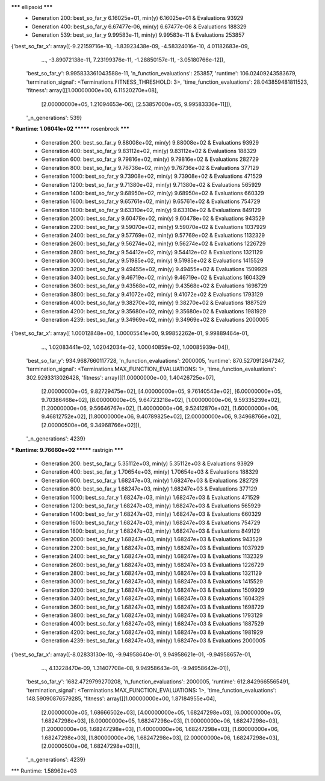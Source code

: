 ******* ellipsoid *******
  * Generation 200: best_so_far_y 6.16025e+01, min(y) 6.16025e+01 & Evaluations 93929
  * Generation 400: best_so_far_y 6.67477e-06, min(y) 6.67477e-06 & Evaluations 188329
  * Generation 539: best_so_far_y 9.99583e-11, min(y) 9.99583e-11 & Evaluations 253857
{'best_so_far_x': array([-9.22159716e-10, -1.83923438e-09, -4.58324016e-10,  4.01182683e-09,
       ...,
       -3.89072138e-11,  7.23199376e-11, -1.28850157e-11, -3.05180766e-12]),
 'best_so_far_y': 9.995833361043588e-11,
 'n_function_evaluations': 253857,
 'runtime': 106.02409243583679,
 'termination_signal': <Terminations.FITNESS_THRESHOLD: 3>,
 'time_function_evaluations': 28.043859481811523,
 'fitness': array([[1.00000000e+00, 6.11520270e+08],
       [2.00000000e+05, 1.21094653e-06],
       [2.53857000e+05, 9.99583336e-11]]),
 '_n_generations': 539}
*** Runtime: 1.06041e+02
******* rosenbrock *******
  * Generation 200: best_so_far_y 9.88008e+02, min(y) 9.88008e+02 & Evaluations 93929
  * Generation 400: best_so_far_y 9.83112e+02, min(y) 9.83112e+02 & Evaluations 188329
  * Generation 600: best_so_far_y 9.79816e+02, min(y) 9.79816e+02 & Evaluations 282729
  * Generation 800: best_so_far_y 9.76736e+02, min(y) 9.76736e+02 & Evaluations 377129
  * Generation 1000: best_so_far_y 9.73908e+02, min(y) 9.73908e+02 & Evaluations 471529
  * Generation 1200: best_so_far_y 9.71380e+02, min(y) 9.71380e+02 & Evaluations 565929
  * Generation 1400: best_so_far_y 9.68950e+02, min(y) 9.68950e+02 & Evaluations 660329
  * Generation 1600: best_so_far_y 9.65761e+02, min(y) 9.65761e+02 & Evaluations 754729
  * Generation 1800: best_so_far_y 9.63310e+02, min(y) 9.63310e+02 & Evaluations 849129
  * Generation 2000: best_so_far_y 9.60478e+02, min(y) 9.60478e+02 & Evaluations 943529
  * Generation 2200: best_so_far_y 9.59070e+02, min(y) 9.59070e+02 & Evaluations 1037929
  * Generation 2400: best_so_far_y 9.57769e+02, min(y) 9.57769e+02 & Evaluations 1132329
  * Generation 2600: best_so_far_y 9.56274e+02, min(y) 9.56274e+02 & Evaluations 1226729
  * Generation 2800: best_so_far_y 9.54412e+02, min(y) 9.54412e+02 & Evaluations 1321129
  * Generation 3000: best_so_far_y 9.51985e+02, min(y) 9.51985e+02 & Evaluations 1415529
  * Generation 3200: best_so_far_y 9.49455e+02, min(y) 9.49455e+02 & Evaluations 1509929
  * Generation 3400: best_so_far_y 9.46719e+02, min(y) 9.46719e+02 & Evaluations 1604329
  * Generation 3600: best_so_far_y 9.43568e+02, min(y) 9.43568e+02 & Evaluations 1698729
  * Generation 3800: best_so_far_y 9.41072e+02, min(y) 9.41072e+02 & Evaluations 1793129
  * Generation 4000: best_so_far_y 9.38270e+02, min(y) 9.38270e+02 & Evaluations 1887529
  * Generation 4200: best_so_far_y 9.35680e+02, min(y) 9.35680e+02 & Evaluations 1981929
  * Generation 4239: best_so_far_y 9.34969e+02, min(y) 9.34969e+02 & Evaluations 2000005
{'best_so_far_x': array([ 1.00012848e+00,  1.00005541e+00,  9.99852262e-01,  9.99889464e-01,
        ...,
        1.02083441e-02,  1.02042034e-02,  1.00040859e-02,  1.00085939e-04]),
 'best_so_far_y': 934.9687660117728,
 'n_function_evaluations': 2000005,
 'runtime': 870.5270912647247,
 'termination_signal': <Terminations.MAX_FUNCTION_EVALUATIONS: 1>,
 'time_function_evaluations': 302.9293313026428,
 'fitness': array([[1.00000000e+00, 1.40426725e+07],
       [2.00000000e+05, 9.82729475e+02],
       [4.00000000e+05, 9.76140543e+02],
       [6.00000000e+05, 9.70386468e+02],
       [8.00000000e+05, 9.64723218e+02],
       [1.00000000e+06, 9.59335239e+02],
       [1.20000000e+06, 9.56646767e+02],
       [1.40000000e+06, 9.52412870e+02],
       [1.60000000e+06, 9.46812752e+02],
       [1.80000000e+06, 9.40789825e+02],
       [2.00000000e+06, 9.34968766e+02],
       [2.00000500e+06, 9.34968766e+02]]),
 '_n_generations': 4239}
*** Runtime: 9.76660e+02
******* rastrigin *******
  * Generation 200: best_so_far_y 5.35112e+03, min(y) 5.35112e+03 & Evaluations 93929
  * Generation 400: best_so_far_y 1.70654e+03, min(y) 1.70654e+03 & Evaluations 188329
  * Generation 600: best_so_far_y 1.68247e+03, min(y) 1.68247e+03 & Evaluations 282729
  * Generation 800: best_so_far_y 1.68247e+03, min(y) 1.68247e+03 & Evaluations 377129
  * Generation 1000: best_so_far_y 1.68247e+03, min(y) 1.68247e+03 & Evaluations 471529
  * Generation 1200: best_so_far_y 1.68247e+03, min(y) 1.68247e+03 & Evaluations 565929
  * Generation 1400: best_so_far_y 1.68247e+03, min(y) 1.68247e+03 & Evaluations 660329
  * Generation 1600: best_so_far_y 1.68247e+03, min(y) 1.68247e+03 & Evaluations 754729
  * Generation 1800: best_so_far_y 1.68247e+03, min(y) 1.68247e+03 & Evaluations 849129
  * Generation 2000: best_so_far_y 1.68247e+03, min(y) 1.68247e+03 & Evaluations 943529
  * Generation 2200: best_so_far_y 1.68247e+03, min(y) 1.68247e+03 & Evaluations 1037929
  * Generation 2400: best_so_far_y 1.68247e+03, min(y) 1.68247e+03 & Evaluations 1132329
  * Generation 2600: best_so_far_y 1.68247e+03, min(y) 1.68247e+03 & Evaluations 1226729
  * Generation 2800: best_so_far_y 1.68247e+03, min(y) 1.68247e+03 & Evaluations 1321129
  * Generation 3000: best_so_far_y 1.68247e+03, min(y) 1.68247e+03 & Evaluations 1415529
  * Generation 3200: best_so_far_y 1.68247e+03, min(y) 1.68247e+03 & Evaluations 1509929
  * Generation 3400: best_so_far_y 1.68247e+03, min(y) 1.68247e+03 & Evaluations 1604329
  * Generation 3600: best_so_far_y 1.68247e+03, min(y) 1.68247e+03 & Evaluations 1698729
  * Generation 3800: best_so_far_y 1.68247e+03, min(y) 1.68247e+03 & Evaluations 1793129
  * Generation 4000: best_so_far_y 1.68247e+03, min(y) 1.68247e+03 & Evaluations 1887529
  * Generation 4200: best_so_far_y 1.68247e+03, min(y) 1.68247e+03 & Evaluations 1981929
  * Generation 4239: best_so_far_y 1.68247e+03, min(y) 1.68247e+03 & Evaluations 2000005
{'best_so_far_x': array([-8.02833130e-10, -9.94958640e-01,  9.94958621e-01, -9.94958657e-01,
        ...,
        4.13228470e-09,  1.31407708e-08,  9.94958643e-01, -9.94958642e-01]),
 'best_so_far_y': 1682.4729799270208,
 'n_function_evaluations': 2000005,
 'runtime': 612.8429665565491,
 'termination_signal': <Terminations.MAX_FUNCTION_EVALUATIONS: 1>,
 'time_function_evaluations': 148.59090876579285,
 'fitness': array([[1.00000000e+00, 1.87184955e+04],
       [2.00000000e+05, 1.68666502e+03],
       [4.00000000e+05, 1.68247298e+03],
       [6.00000000e+05, 1.68247298e+03],
       [8.00000000e+05, 1.68247298e+03],
       [1.00000000e+06, 1.68247298e+03],
       [1.20000000e+06, 1.68247298e+03],
       [1.40000000e+06, 1.68247298e+03],
       [1.60000000e+06, 1.68247298e+03],
       [1.80000000e+06, 1.68247298e+03],
       [2.00000000e+06, 1.68247298e+03],
       [2.00000500e+06, 1.68247298e+03]]),
 '_n_generations': 4239}
*** Runtime: 1.58962e+03
